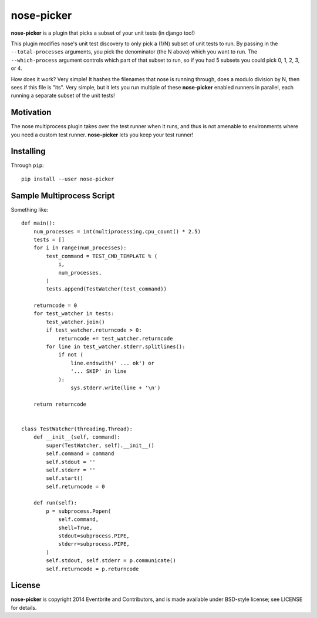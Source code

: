 nose-picker
===========

**nose-picker** is a plugin that picks a subset of your unit tests (in django
too!)

This plugin modifies nose's unit test discovery to only pick a (1/N) subset of
unit tests to run. By passing in the ``--total-processes`` arguments, you pick
the denominator (the N above) which you want to run. The ``--which-process``
argument controls which part of that subset to run, so if you had 5 subsets you
could pick 0, 1, 2, 3, or 4.

How does it work? Very simple! It hashes the filenames that nose is
running through, does a modulo division by N, then sees if this file is "its".
Very simple, but it lets you run multiple of these **nose-picker** enabled
runners in parallel, each running a separate subset of the unit tests!

Motivation
----------

The nose multiprocess plugin takes over the test runner when it runs, and thus
is not amenable to environments where you need a custom test runner.
**nose-picker** lets you keep your test runner!

Installing
----------

Through ``pip``::

    pip install --user nose-picker

Sample Multiprocess Script
--------------------------

Something like::

    def main():
        num_processes = int(multiprocessing.cpu_count() * 2.5)
        tests = []
        for i in range(num_processes):
            test_command = TEST_CMD_TEMPLATE % (
                i,
                num_processes,
            )
            tests.append(TestWatcher(test_command))

        returncode = 0
        for test_watcher in tests:
            test_watcher.join()
            if test_watcher.returncode > 0:
                returncode += test_watcher.returncode
            for line in test_watcher.stderr.splitlines():
                if not (
                    line.endswith(' ... ok') or
                    '... SKIP' in line
                ):
                    sys.stderr.write(line + '\n')

        return returncode


    class TestWatcher(threading.Thread):
        def __init__(self, command):
            super(TestWatcher, self).__init__()
            self.command = command
            self.stdout = ''
            self.stderr = ''
            self.start()
            self.returncode = 0

        def run(self):
            p = subprocess.Popen(
                self.command,
                shell=True,
                stdout=subprocess.PIPE,
                stderr=subprocess.PIPE,
            )
            self.stdout, self.stderr = p.communicate()
            self.returncode = p.returncode

License
-------

**nose-picker** is copyright 2014 Eventbrite and Contributors, and is made
available under BSD-style license; see LICENSE for details.


